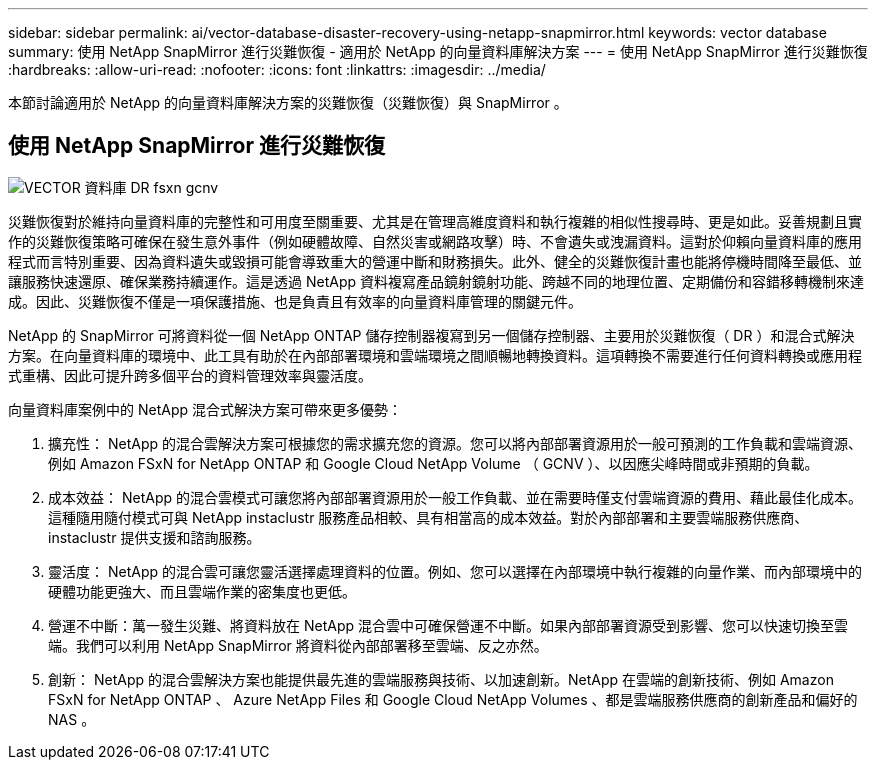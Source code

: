 ---
sidebar: sidebar 
permalink: ai/vector-database-disaster-recovery-using-netapp-snapmirror.html 
keywords: vector database 
summary: 使用 NetApp SnapMirror 進行災難恢復 - 適用於 NetApp 的向量資料庫解決方案 
---
= 使用 NetApp SnapMirror 進行災難恢復
:hardbreaks:
:allow-uri-read: 
:nofooter: 
:icons: font
:linkattrs: 
:imagesdir: ../media/


[role="lead"]
本節討論適用於 NetApp 的向量資料庫解決方案的災難恢復（災難恢復）與 SnapMirror 。



== 使用 NetApp SnapMirror 進行災難恢復

image::vector_database_dr_fsxn_gcnv.png[VECTOR 資料庫 DR fsxn gcnv]

災難恢復對於維持向量資料庫的完整性和可用度至關重要、尤其是在管理高維度資料和執行複雜的相似性搜尋時、更是如此。妥善規劃且實作的災難恢復策略可確保在發生意外事件（例如硬體故障、自然災害或網路攻擊）時、不會遺失或洩漏資料。這對於仰賴向量資料庫的應用程式而言特別重要、因為資料遺失或毀損可能會導致重大的營運中斷和財務損失。此外、健全的災難恢復計畫也能將停機時間降至最低、並讓服務快速還原、確保業務持續運作。這是透過 NetApp 資料複寫產品鏡射鏡射功能、跨越不同的地理位置、定期備份和容錯移轉機制來達成。因此、災難恢復不僅是一項保護措施、也是負責且有效率的向量資料庫管理的關鍵元件。

NetApp 的 SnapMirror 可將資料從一個 NetApp ONTAP 儲存控制器複寫到另一個儲存控制器、主要用於災難恢復（ DR ）和混合式解決方案。在向量資料庫的環境中、此工具有助於在內部部署環境和雲端環境之間順暢地轉換資料。這項轉換不需要進行任何資料轉換或應用程式重構、因此可提升跨多個平台的資料管理效率與靈活度。

向量資料庫案例中的 NetApp 混合式解決方案可帶來更多優勢：

. 擴充性： NetApp 的混合雲解決方案可根據您的需求擴充您的資源。您可以將內部部署資源用於一般可預測的工作負載和雲端資源、例如 Amazon FSxN for NetApp ONTAP 和 Google Cloud NetApp Volume （ GCNV ）、以因應尖峰時間或非預期的負載。
. 成本效益： NetApp 的混合雲模式可讓您將內部部署資源用於一般工作負載、並在需要時僅支付雲端資源的費用、藉此最佳化成本。這種隨用隨付模式可與 NetApp instaclustr 服務產品相較、具有相當高的成本效益。對於內部部署和主要雲端服務供應商、 instaclustr 提供支援和諮詢服務。
. 靈活度： NetApp 的混合雲可讓您靈活選擇處理資料的位置。例如、您可以選擇在內部環境中執行複雜的向量作業、而內部環境中的硬體功能更強大、而且雲端作業的密集度也更低。
. 營運不中斷：萬一發生災難、將資料放在 NetApp 混合雲中可確保營運不中斷。如果內部部署資源受到影響、您可以快速切換至雲端。我們可以利用 NetApp SnapMirror 將資料從內部部署移至雲端、反之亦然。
. 創新： NetApp 的混合雲解決方案也能提供最先進的雲端服務與技術、以加速創新。NetApp 在雲端的創新技術、例如 Amazon FSxN for NetApp ONTAP 、 Azure NetApp Files 和 Google Cloud NetApp Volumes 、都是雲端服務供應商的創新產品和偏好的 NAS 。

